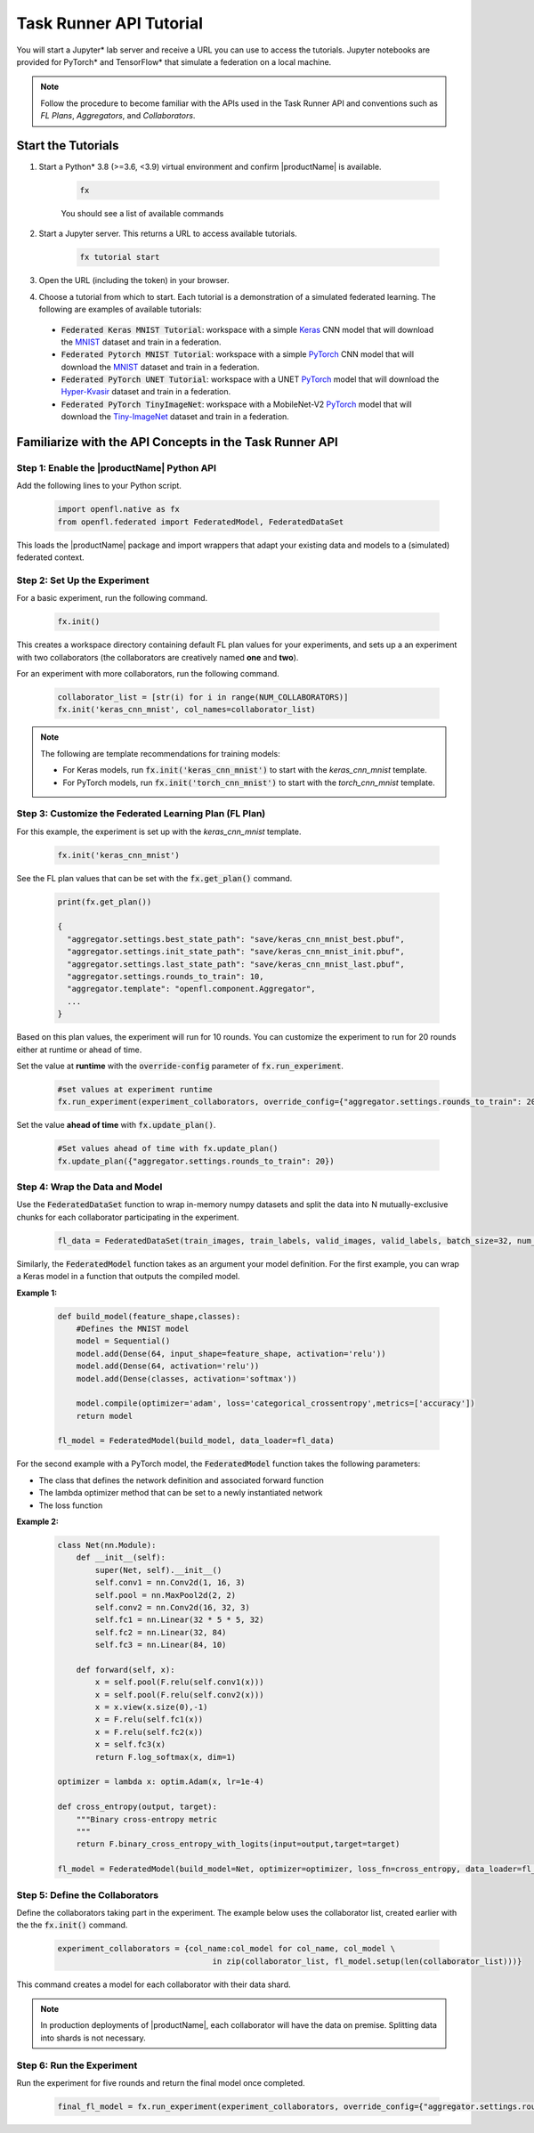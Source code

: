 .. # Copyright (C) 2020-2023 Intel Corporation
.. # SPDX-License-Identifier: Apache-2.0

.. _running_notebook:

**********************************
Task Runner API Tutorial
**********************************

You will start a Jupyter\* \  lab server and receive a URL you can use to access the tutorials. Jupyter notebooks are provided for PyTorch\* \  and TensorFlow\* \  that simulate a federation on a local machine.

.. note::

	Follow the procedure to become familiar with the APIs used in the Task Runner API and conventions such as *FL Plans*, *Aggregators*, and *Collaborators*. 
	

Start the Tutorials
===================

1. Start a Python\* \  3.8 (>=3.6, <3.9) virtual environment and confirm |productName| is available.

    .. code-block:: python

		fx
    
    You should see a list of available commands

2. Start a Jupyter server. This returns a URL to access available tutorials.

	.. code-block:: python

		fx tutorial start

3. Open the URL (including the token) in your browser.

4. Choose a tutorial from which to start. Each tutorial is a demonstration of a simulated federated learning. The following are examples of available tutorials:

 - :code:`Federated Keras MNIST Tutorial`: workspace with a simple `Keras <http://keras.io/>`_ CNN model that will download the `MNIST <http://yann.lecun.com/exdb/mnist/>`_ dataset and train in a federation.
 - :code:`Federated Pytorch MNIST Tutorial`: workspace with a simple `PyTorch <https://pytorch.org/>`_ CNN model that will download the `MNIST <http://yann.lecun.com/exdb/mnist/>`_ dataset and train in a federation.
 - :code:`Federated PyTorch UNET Tutorial`: workspace with a UNET `PyTorch <https://pytorch.org/>`_ model that will download the `Hyper-Kvasir <https://datasets.simula.no/hyper-kvasir/>`_ dataset and train in a federation.
 - :code:`Federated PyTorch TinyImageNet`: workspace with a MobileNet-V2 `PyTorch <https://pytorch.org/>`_ model that will download the `Tiny-ImageNet <https://www.kaggle.com/c/tiny-imagenet/>`_ dataset and train in a federation.


Familiarize with the API Concepts in the Task Runner API
================================================================

Step 1: Enable the |productName| Python API
-------------------------------------------

Add the following lines to your Python script.

    .. code-block:: python

     import openfl.native as fx
     from openfl.federated import FederatedModel, FederatedDataSet

This loads the |productName| package and import wrappers that adapt your existing data and models to a (simulated) federated context.

Step 2: Set Up the Experiment
-----------------------------

For a basic experiment, run the following command.

    .. code-block:: python

     fx.init()
	 
	 
This creates a workspace directory containing default FL plan values for your experiments, and sets up a an experiment with two collaborators (the collaborators are creatively named **one** and **two**).

For an experiment with more collaborators, run the following command.

    .. code-block:: python

     collaborator_list = [str(i) for i in range(NUM_COLLABORATORS)]
     fx.init('keras_cnn_mnist', col_names=collaborator_list)


.. note::

	The following are template recommendations for training models:
	
	- For Keras models, run :code:`fx.init('keras_cnn_mnist')` to start with the *keras_cnn_mnist* template.
	- For PyTorch models, run :code:`fx.init('torch_cnn_mnist')` to start with the *torch_cnn_mnist* template.
	

Step 3: Customize the Federated Learning Plan (FL Plan)
-------------------------------------------------------

For this example, the experiment is set up with the *keras_cnn_mnist* template.	

   .. code-block:: python

		fx.init('keras_cnn_mnist')
	 

See the FL plan values that can be set with the :code:`fx.get_plan()` command.

    .. code-block:: python

     print(fx.get_plan())

     {
       "aggregator.settings.best_state_path": "save/keras_cnn_mnist_best.pbuf",
       "aggregator.settings.init_state_path": "save/keras_cnn_mnist_init.pbuf",
       "aggregator.settings.last_state_path": "save/keras_cnn_mnist_last.pbuf",
       "aggregator.settings.rounds_to_train": 10,
       "aggregator.template": "openfl.component.Aggregator",
       ...
     }

Based on this plan values, the experiment will run for 10 rounds. You can customize the experiment to run for 20 rounds either at runtime or ahead of time.

Set the value at **runtime** with the :code:`override-config` parameter of :code:`fx.run_experiment`.

    .. code-block:: python

     #set values at experiment runtime
     fx.run_experiment(experiment_collaborators, override_config={"aggregator.settings.rounds_to_train": 20})


Set the value **ahead of time** with :code:`fx.update_plan()`.

    .. code-block:: python

     #Set values ahead of time with fx.update_plan() 
     fx.update_plan({"aggregator.settings.rounds_to_train": 20})


Step 4: Wrap the Data and Model
-------------------------------

Use the :code:`FederatedDataSet` function to wrap in-memory numpy datasets and split the data into N mutually-exclusive chunks for each collaborator participating in the experiment.

    .. code-block:: python

     fl_data = FederatedDataSet(train_images, train_labels, valid_images, valid_labels, batch_size=32, num_classes=classes)

Similarly, the :code:`FederatedModel` function takes as an argument your model definition. For the first example, you can wrap a Keras model in a function that outputs the compiled model.

**Example 1:**

    .. code-block:: python

     def build_model(feature_shape,classes):
         #Defines the MNIST model
         model = Sequential()
         model.add(Dense(64, input_shape=feature_shape, activation='relu'))
         model.add(Dense(64, activation='relu'))
         model.add(Dense(classes, activation='softmax'))
         
         model.compile(optimizer='adam', loss='categorical_crossentropy',metrics=['accuracy'])
         return model 

     fl_model = FederatedModel(build_model, data_loader=fl_data)

For the second example with a PyTorch model, the :code:`FederatedModel` function takes the following parameters: 

- The class that defines the network definition and associated forward function
- The lambda optimizer method that can be set to a newly instantiated network
- The loss function

**Example 2:**

    .. code-block:: python

     class Net(nn.Module):
         def __init__(self):
             super(Net, self).__init__()
             self.conv1 = nn.Conv2d(1, 16, 3)
             self.pool = nn.MaxPool2d(2, 2)
             self.conv2 = nn.Conv2d(16, 32, 3)
             self.fc1 = nn.Linear(32 * 5 * 5, 32)
             self.fc2 = nn.Linear(32, 84)
             self.fc3 = nn.Linear(84, 10)

         def forward(self, x):
             x = self.pool(F.relu(self.conv1(x)))
             x = self.pool(F.relu(self.conv2(x)))
             x = x.view(x.size(0),-1)
             x = F.relu(self.fc1(x))
             x = F.relu(self.fc2(x))
             x = self.fc3(x)
             return F.log_softmax(x, dim=1)
    
     optimizer = lambda x: optim.Adam(x, lr=1e-4)
     
     def cross_entropy(output, target):
         """Binary cross-entropy metric
         """
         return F.binary_cross_entropy_with_logits(input=output,target=target)

     fl_model = FederatedModel(build_model=Net, optimizer=optimizer, loss_fn=cross_entropy, data_loader=fl_data)


Step 5: Define the Collaborators
--------------------------------

Define the collaborators taking part in the experiment. The example below uses the collaborator list, created earlier with the the :code:`fx.init()` command.

    .. code-block:: python

     experiment_collaborators = {col_name:col_model for col_name, col_model \
                                      in zip(collaborator_list, fl_model.setup(len(collaborator_list)))}

This command creates a model for each collaborator with their data shard.

.. note::

	In production deployments of |productName|, each collaborator will have the data on premise. Splitting data into shards is not necessary.

Step 6: Run the Experiment
--------------------------

Run the experiment for five rounds and return the final model once completed.

    .. code-block:: python

     final_fl_model = fx.run_experiment(experiment_collaborators, override_config={"aggregator.settings.rounds_to_train": 5})